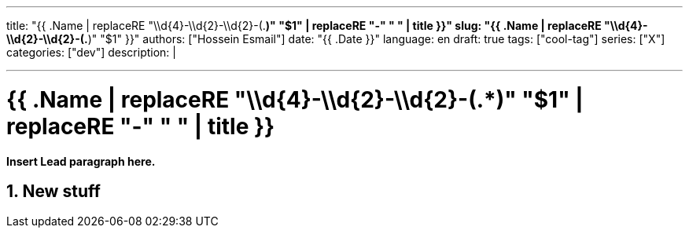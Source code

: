 ---
title: "{{ .Name | replaceRE "\\d{4}-\\d{2}-\\d{2}-(.*)" "$1" | replaceRE "-" " " | title }}"
slug: "{{ .Name | replaceRE "\\d{4}-\\d{2}-\\d{2}-(.*)" "$1" }}" 
authors: ["Hossein Esmail"]
date: "{{ .Date }}"
language: en
draft: true
tags: ["cool-tag"]
series: ["X"]
categories: ["dev"]
description: |

---

= {{ .Name | replaceRE "\\d{4}-\\d{2}-\\d{2}-(.*)" "$1" | replaceRE "-" " " | title }}
:doctype: book
:source-highlighter: rouge
:rouge-style: github
:author: P J
:email: hos@gmail
:icon-set: fi
:numbered:
:toc:
:toclevels: 1

**Insert Lead paragraph here.**

== New stuff



